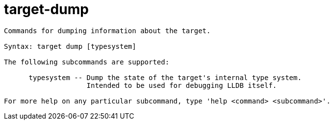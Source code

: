 = target-dump

----
Commands for dumping information about the target.

Syntax: target dump [typesystem]

The following subcommands are supported:

      typesystem -- Dump the state of the target's internal type system.
                    Intended to be used for debugging LLDB itself.

For more help on any particular subcommand, type 'help <command> <subcommand>'.
----